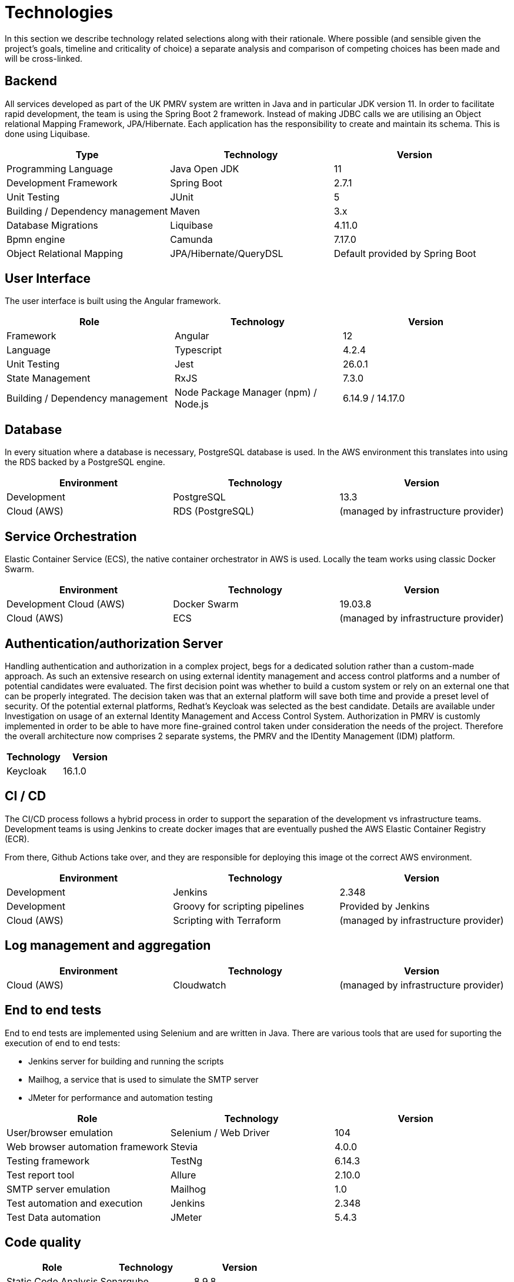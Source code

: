 = Technologies

In this section we describe technology related selections along with their rationale. Where possible (and sensible
given the project's goals, timeline and criticality of choice) a separate analysis and comparison of competing choices
has been made and will be cross-linked.

== Backend
All services developed as part of the UK PMRV system are written in Java and in particular JDK version 11. In order to
facilitate rapid development, the team is using the Spring Boot 2 framework. Instead of making JDBC calls we are
utilising an Object relational Mapping Framework, JPA/Hibernate. Each application has the responsibility to create
and maintain its schema. This is done using Liquibase.
|===
|Type| Technology |Version

|Programming Language
|Java Open JDK
|11

|Development Framework
|Spring Boot
|2.7.1

|Unit Testing
|JUnit
|5

|Building / Dependency management
|Maven
|3.x

|Database Migrations
|Liquibase
|4.11.0

|Bpmn engine
|Camunda
|7.17.0

|Object Relational Mapping
|JPA/Hibernate/QueryDSL
|Default provided by Spring Boot
|===

== User Interface
The user interface is built using the Angular framework.
|===
|Role |Technology |Version

|Framework
|Angular
|12

|Language
|Typescript
|4.2.4

|Unit Testing
|Jest
|26.0.1

|State Management
|RxJS
|7.3.0

|Building / Dependency management
|Node Package Manager (npm) / Node.js
|6.14.9 / 14.17.0
|===

== Database
In every situation where a database is necessary, PostgreSQL database is used. In the AWS environment
this translates into using the RDS backed by a PostgreSQL engine.

|===
|Environment |Technology |Version

|Development
|PostgreSQL
|13.3

|Cloud (AWS)
|RDS (PostgreSQL)
|(managed by infrastructure provider)
|===

== Service Orchestration
Elastic Container Service (ECS), the native container orchestrator in AWS is used. Locally the team works using
classic Docker Swarm.
|===
|Environment |Technology |Version

|Development Cloud (AWS)
|Docker Swarm
|19.03.8

|Cloud (AWS)
|ECS
|(managed by infrastructure provider)
|===

== Authentication/authorization Server
Handling authentication and authorization in a complex project,
begs for a dedicated solution rather than a custom-made approach. As such an extensive research on using external
identity management and access control platforms and a number of potential candidates were evaluated.
The first decision point was whether to build a custom system or rely on an external one that can be
properly integrated. The decision taken was that an external platform will save both time and provide a preset level
of security. Of the potential external platforms, Redhat's Keycloak was selected as the best candidate.
Details are available under Investigation on usage of an external Identity Management and Access Control System.
Authorization in PMRV is customly implemented in order to be able to have more fine-grained control taken under consideration the needs of the project.
Therefore the overall architecture now comprises 2 separate systems, the PMRV and the
IDentity Management (IDM) platform.
|===
|Technology |Version

|Keycloak
|16.1.0

|===

== CI / CD
The CI/CD process follows a hybrid process in order to support the separation of the development vs
infrastructure teams. Development teams is using Jenkins to create docker images that are eventually
pushed the AWS Elastic Container Registry (ECR).

From there, Github Actions take over, and they are responsible for deploying this image ot the correct
AWS environment.

|===
|Environment |Technology |Version

|Development
|Jenkins
|2.348

|Development
|Groovy for scripting pipelines
|Provided by Jenkins

|Cloud (AWS)
|Scripting with Terraform
|(managed by infrastructure provider)
|===


== Log management and aggregation
|===
|Environment |Technology |Version

|Cloud (AWS)
|Cloudwatch
|(managed by infrastructure provider)

|===

== End to end tests
End to end tests are implemented using Selenium and are written in Java.
There are various tools that are used for suporting the execution of end to end tests:

* Jenkins server for building and running the scripts
* Mailhog, a service that is used to simulate the SMTP server
* JMeter for performance and automation testing

|===
|Role |Technology |Version

|User/browser emulation
|Selenium / Web Driver
|104

|Web browser automation framework
|Stevia
|4.0.0

|Testing framework
|TestNg
|6.14.3

|Test report tool
|Allure
|2.10.0

|SMTP server emulation
|Mailhog
|1.0

|Test automation and execution
|Jenkins
|2.348

|Test Data automation
|JMeter
|5.4.3
|===

== Code quality
|===
|Role |Technology |Version

|Static Code Analysis
|Sonarqube
|8.9.8
|===

== Security testing
|===
|Role |Technology |Version

|Dependency Tracking
|OWASP Dependency Track
|4.5.0

|PEN Testing
|Burp Suite
|2020.x

|===

== Performance testing
|===
|Role |Technology |Version

|Metrics Aggregator
|Cloudwatch
|(Managed by infrastructure provider)

|Metrics Visualization
|Cloudwatch
|(Managed by infrastructure provider)

|Test Data automation
|JMeter
|5.4.3
|===

For a detailed list of all used libraries and versions please refer link:{attachmentsdir}/dependencies.zip[here].